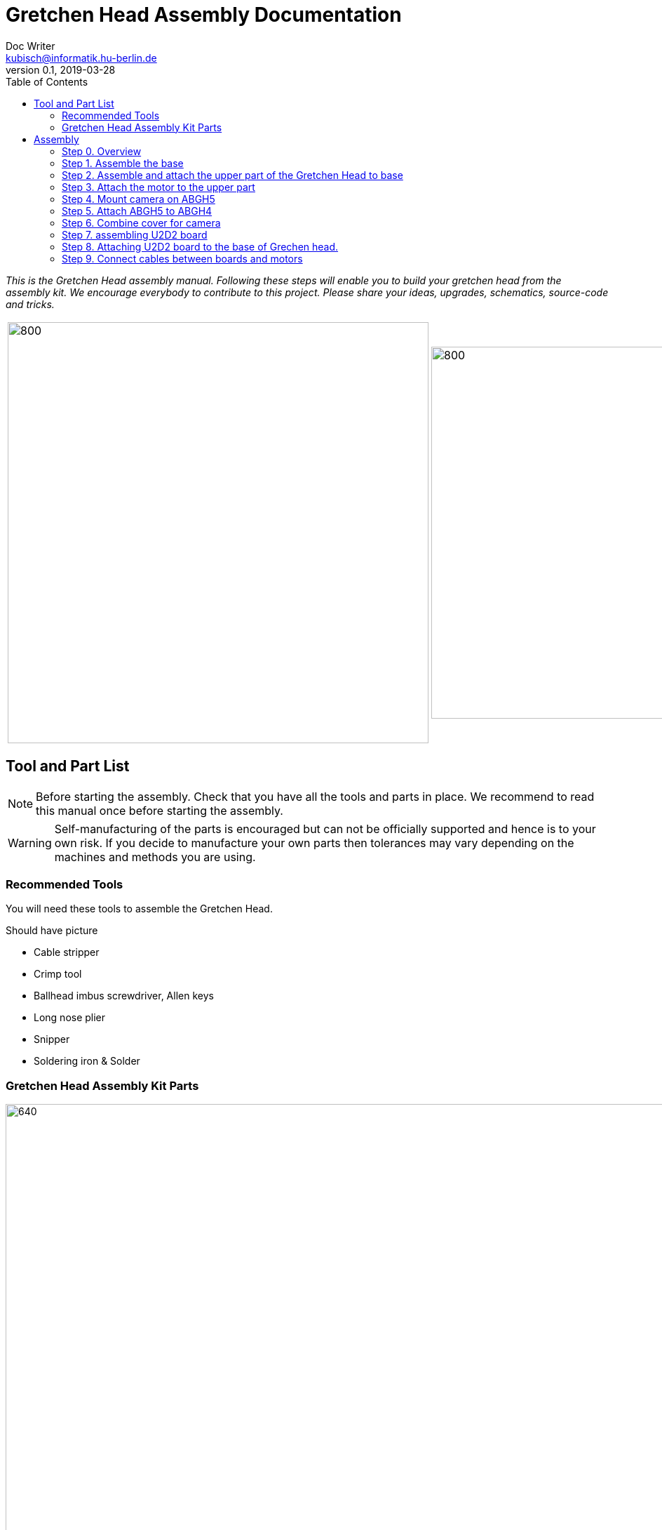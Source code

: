 = Gretchen Head Assembly Documentation
Doc Writer <kubisch@informatik.hu-berlin.de>
v0.1, 2019-03-28
:imagesdir: ./images
:toc:

_This is the Gretchen Head assembly manual.
Following these steps will enable you to build your gretchen head from the assembly kit.
We encourage everybody to contribute to this project.
Please share your ideas, upgrades, schematics, source-code and tricks._

[cols="a,a"]
|====
| image::before_assembly.png[800,600][Gretchen head] | image::after_assembly.png[800,530][Gretchen head]
|====


== Tool and Part List
NOTE: Before starting the assembly. Check that you have all the tools and parts in place. We recommend to read this manual once before starting the assembly.

WARNING: Self-manufacturing of the parts is encouraged but can not be officially supported and hence is to your own risk. If you decide to manufacture your own parts then tolerances may vary depending on the machines and methods you are using.

=== Recommended Tools
You will need these tools to assemble the Gretchen Head.

Should have picture

* Cable stripper
* Crimp tool
* Ballhead imbus screwdriver, Allen keys
* Long nose plier
* Snipper
* Soldering iron & Solder

=== Gretchen Head Assembly Kit Parts

image:before_assembly_labeling.png[640,480,width=150%,scaledwidth=150%]

[cols="1,1,1,1" width="100%"]
|====
2+| *3D-Printed Parts*
2+| *Electronic Parts*
| 1  | ABGH1, Lower part | 2 | Motor XL-320
| 1  | ABGH2, Lower part | 1 | U2D2 
| 1  | ABGH3, Bearing part | 1 | U2D2 Power Hub Board
| 1  | ABGH4, Upper part | 1 | USB cable
| 1  | ABGH5, Upper part | 1 | Power cable
| 1  | ABGH6, Upper part | 1 | Camera HBV-1615
|    |    | 1 | Camera cable
|    |    | 1 | Dynamixel cable (large-large)
|    |    | 2 | Dynamixel cable (small-large)
|    |    | 1 | Dynamixel cable (small-small)
|    |    | 1 | Ball bearing, 42mm x 30mm x 7mm
|====



[cols="1,1,1,1"]
|====
4+| *Bolts and Nuts, Plugs*
2+| *M2.5, M4*
2+| *Plugs*
| 1  | M4 x20, Upper assembly | 4  | plug for U2D2 mount
| 1  | M4 Nut, Upper assembly | |
| 3  | M2.5 x15, Base assembly | |
| 20 | M2.5 x10, Upper and Base assembly, Servo and Board mount | |
|====

== Assembly

Assembly is done in several steps.
Although there are many possible ways to assemble,
we recommend the order given in the manual.

=== Step 0. Overview
The assembly of the Gretchen head is divided into 2 main parts. First, we need to assemble the base of the grethen head.
The base of the gretchen head contains a single motor allowing the robot to move left and right. Second, we assemble the upper part of the gretchen head.
The upper part also contains a single motor that allows the robot to move up and down.

[cols="a,a"]
|====
| *Base* | *Upper part*
| image::IMG_4352.jpg[320,240] | image::IMG_4351.jpg[320,240]
|====



=== Step 1. Assemble the base
*Overview*: We will be assembling the base of the Gretchen head. We will be attaching a motor and a U2D2 board to the base.

[cols="a,a"]
|====
2+| *Tools*:  pinset, allen key
2+|  image::IMG_0868.JPG[480,360]
|====

==== Step 1.1 Attach the motor to ABGH1
*Components* : 1x ABGH1, 1x motor, 2x M2.5x10, 1x Dynamixel cable(small-large), 1x Dynamixel cable(small-small) 

[cols="a,a"]
|====
| *Before* | *After*
| image::base_motor_before.jpg[320,240] | image::base_motor_after.jpg[320,240]
|====

*Instruction*

1.1.1 Attach the dynamixel cable(small-small) on right side of the servo motor and dynamixel cable(small-large) on left side.

[cols="a,a"]
|====
2+|  image::base_motor_cable_connection.jpg[480,360]
|====

1.1.2 Attach the motor into the ABGH1 3D printed part

1.1.3 Screw the bolt so that the motor is tightly attached to ABGH1

link:https://youtu.be/Fe6YRPMAatY[click here to watch the video tutorial]

==== Step 1.2 Insert the bearing into ABGH2
*Components* : 1x ABGH2, 1xbearing

[cols="a,a"]
|====
| *Before* | *After*
| image::bearing_before.jpg[320,240] | image::bearing_after.jpg[320,240]
|====

*Instruction*

1.2.1 Align the bearing with the ABGH2

1.2.2 Push the bearing into the ABGH2

link:https://youtu.be/jChvOPqLV4I[click here to watch the video tutorial]

==== Step 1.3 Combine ABGH1 with ABGH2
*Components* : 1x ABGH1, 1xABGH2, 3x M2.5x15

[cols="a,a"]
|====
| *Before* | *After*
| image::combine_abgh1_abgh2_before.jpg[320,240] | image::combine_abgh1_abgh2_after.jpg[320,240]
|====

*Instruction*

1.3.1 Align ABGH1 with the ABGH2

1.3.2 Insert M2.5x15 bolt and screw it on tight.

    * Need to apply pressure when screwing

link:https://youtu.be/rW_i_nmOKkM[click here to watch the video tutorial]

Attach the base part to the servo. The servo should be movable in ~90° in both
directions.



=== Step 2. Assemble and attach the upper part of the Gretchen Head to base

Overview: We assemble the upper part of the Gretchen Head and x-horn of the servo.

[cols="a,a"]
|====
2+| *Tools*: Allen keys, screw driver
2+|  image::IMG_0883.JPG[320,240]
|====

*Components* : assembled base, 3d print parts (ABGH3, ABGH4), x-horn, 4x M2.5x10 bolts

[cols="a,a"]
|====
| *Before* | *After*
| image:assemble_upper_part_before.jpg[320,240]| image:assemble_upper_part_after.jpeg[320,240]
|====

*Instructions*

2.1 Unscrew the bolt of the motor.

[cols="a,a"]
|====
| *Before* | *After*
| image:unscrew_bolt_motor.jpg[320,240]| image:make_sure_direction.jpg[320,250]
| | make sure direction is up.
|====


2.2 Attach ABGH3 on the motor with unscrewed bolt.

[cols="a,a"]
|====
2+|  image::attach_abgh3.jpg[480,360]
|====

2.3 Combine ABGH4 on ABGH3 with 4x M2.5x10 bolts.

[cols="a,a"]
|====
2+|  image::screw_abgh3_abgh4.jpg[480,360]
|====


link:https://www.youtube.com/watch?v=EsaZwQV3XkA&list=PLYVBkbWq7-9GDQf_p39D-3R0lgW0Ku453&index=14[click here to watch the video tutorial]



=== Step 3. Attach the motor to the upper part

*Overview* : We attach a motor to the upper part of the Gretchen head.

[cols="a,a"]
|====
2+| *Tools*: Allen keys
2+|  image::IMG_0879.JPG[480,360]
|====


*Components* : assembled base, motor, 2x M4 bolt, 2x M4 nut

[cols="a,a"]
|====
| *Before* | *After*
| image:attach_motor_upper_before.jpg[320,240]| image:attach_motor_upper_after.jpg[345,260]
|====

*Instructions*

3.1 Plug cable between two motors like as below.

[cols="a,a"]
|====
2+|  image::connection_beween_motors.jpg[480,360]
|====

3.2 Screw two M2.5x10 bolts for assembling the motor on ABGH4 like as below.

[cols="a,a"]
|====
2+|  image::screw_upper_motor.jpg[480,360]
|====

link:https://www.youtube.com/watch?v=GDsHdo497Fw&list=PLYVBkbWq7-9GDQf_p39D-3R0lgW0Ku453&index=15[click here to watch the video tutorial]



=== Step 4. Mount camera on ABGH5

*Overview* : We attach camera to ABGH5.

[cols="a,a"]
|====
2+| *Tools*: Allen keys, screw driver
2+|  image::IMG_0883.JPG[480,360]
|====


*Components* : ABGH5 (3d print part), Camera module HBV-1615, Camera cable, 4x M2.5x10 bolts

[cols="a,a"]
|====
| *Before* | *After*
| image:mount_camera_before.jpeg[320,240]| image:mount_camera_after.jpeg[320,240]
|====

*Instructions*

4.1 Plug cable to Camera module HBV-1615.

4.2 Screw four M2.5x10 bolts to mount the camera module.

[cols="a,a"]
|====
2+|  image::screw_camera.jpeg[480,360]
|====



=== Step 5. Attach ABGH5 to ABGH4

*Overview* : We attach ABGH5 to ABGH4 so that it moves up and down. The camera will be attached to ABGH5.

[cols="a,a"]
|====
2+| *Tools*: Allen keys, screw driver
2+|  image::IMG_0883.JPG[320,240]
|====


*Components* : assembled base, ABGH5 (3d print part), M4 bolt, M4 nut, 3x M2 bolts, 2x M2 nuts

[cols="a,a"]
|====
| *Before* | *After*
| image:assemble_camera_motor_before.jpg[320,240]| image:assemble_camera_motor_after.jpg[320,240]
|====

*Instructions*

5.1 Unscrew an bolt of upper motor.

[cols="a,a"]
|====
| *Before* | *After*
| image:unscrew_upper_motor.jpg[320,240]| image:make_sure_direction_upper.jpg[320,200]
| | make sure direction is right.
|====

5.2 Screw M2.5x8 to attach the motor to ABGH4.

[cols="a,a"]
|====
2+|  image::combine_abgh5_motor.jpg[480,360]
|====


link:https://www.youtube.com/watch?v=DEc8nPt5TLM&list=PLYVBkbWq7-9GDQf_p39D-3R0lgW0Ku453&index=16[click here to watch the video tutorial]

5.3 Use M4x20 and M4 nut to combine ABGH5 to ABGH4.

[cols="a,a"]
|====
2+|  image::combine_abgh4_abgh5.jpeg[480,360]
|====



=== Step 6. Combine cover for camera

*Overview* : We combin cover to ABGH4 for camera.

[cols="a,a"]
|====
2+| *Tools*: Allen keys, screw driver
2+|  image::IMG_0883.JPG[320,240]
|====


*Components* : assembled base and upper, 4x M2.5x10

[cols="a,a"]
|====
| *Before* | *After*
| image:combine_cover_before.jpg[320,240]| image:combine_cover_after.jpg[320,240]
|====

*Instructions*

6.1 Screw two bolt to the upper side.

[cols="a,a"]
|====
2+|  image::screw_upper_side.jpg[480,360]
|====

6.2 Screw two bolt to the lower side.

[cols="a,a"]
|====
2+|  image::screw_lower_side.jpg[480,360]
|====



=== Step 7. assembling U2D2 board

*Overview* : We are going to assemble U2D2 board.

[cols="a,a"]
|====
2+| *Tools*: Allen keys
2+|  image::IMG_0937.JPG[320,240]
|====


*Components* : U2D2, U2D2 Power Hub Board, 4x sockets

[cols="a,a"]
|====
| *Before* | *After*
| image:board_before.jpg[320,240]| image:board_after.jpeg[320,240]
|====


*Instructions*

7.1 Push four sockets to the U2D2 Power Hub Board like as below.

|====
| *Front* | *Side*
| image:board_front.jpeg[320,240]| image:board_side.jpeg[320,240]
|====

7.2 Attach U2D2 to the sockets of the U2D2 Power Hub Board.



=== Step 8. Attaching U2D2 board to the base of Grechen head.

*Overview* : We are going to attach U2D2 board to the base of Grechen head.

[cols="a,a"]
|====
2+| *Tools*: Allen keys
2+|  image::IMG_0937.JPG[320,240]
|====


*Components* : Grechen Head, U2D2 board, 1x dynamixel cable(small-large), 4x M2.5x10

[cols="a,a"]
|====
| *Before* | *After*
| image:attach_board_before.jpg[320,240]| image:attach_board_after.jpg[320,240]
|====


*Instructions*

8.1 Screw four M2.5x10 to attach the board to base of the Grechen head like as below.

[cols="a,a"]
|====
2+|  image::attach_board_screw.jpg[480,360]
|====

8.2 Connect cable from the motor of base to the U2D2 board.

[cols="a,a"]
|====
2+|  image::attach_board_connect_cable1.jpg[480,360]
|====

8.3 Connect a dynamixel cable(small-large). small => motor of upper , large => U2D2 board

[cols="a,a"]
|====
2+|  image::attach_board_connect_cable2.jpg[480,360]
|====



=== Step 9. Connect cables between boards and motors

*Overview* : There are two dynamixel cables. One connects two boards. The other one is the cable to be connected with the pc.

*Components* : 3d print parts, 2x dynamixel cables


[cols="a,a"]
|====
| *Before* | *After*
| image:IMG_0941.JPG[320,240]| image:IMG_0943.JPG[320,240]
|====

*Instructions*

9.1 connect the right side of a board on upper to the left side of a board on base.

[cols="a"]
|====
| *Upper part and base* |
| image:IMG_0947.JPG[320,240]|
|====

9.2 Connect the pc to the right 4pin molex on the sensoriboard of the base .

link:https://www.youtube.com/watch?v=yl0QS3kNg6o&list=PLYVBkbWq7-9GDQf_p39D-3R0lgW0Ku453&index=19[click here to watch the video tutorial]
